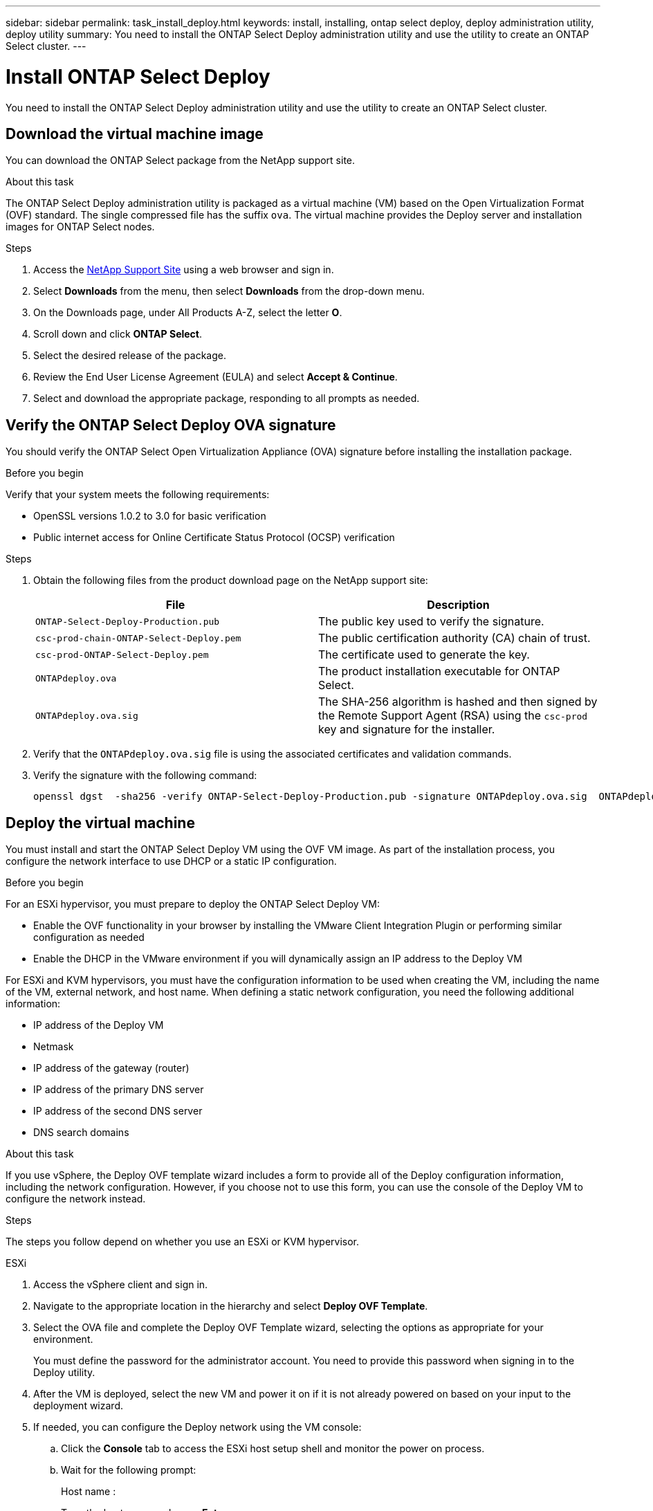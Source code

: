---
sidebar: sidebar
permalink: task_install_deploy.html
keywords: install, installing, ontap select deploy, deploy administration utility, deploy utility
summary: You need to install the ONTAP Select Deploy administration utility and use the utility to create an ONTAP Select cluster.
---

= Install ONTAP Select Deploy
:hardbreaks:
:nofooter:
:icons: font
:linkattrs:
:imagesdir: ./media/

[.lead]
You need to install the ONTAP Select Deploy administration utility and use the utility to create an ONTAP Select cluster.

== Download the virtual machine image

You can download the ONTAP Select package from the NetApp support site.

.About this task
The ONTAP Select Deploy administration utility is packaged as a virtual machine (VM) based on the Open Virtualization Format (OVF) standard. The single compressed file has the suffix `ova`. The virtual machine provides the Deploy server and installation images for ONTAP Select nodes.

.Steps
. Access the link:https://mysupport.netapp.com/site/[NetApp Support Site^] using a web browser and sign in.

. Select *Downloads* from the menu, then select *Downloads* from the drop-down menu.

. On the Downloads page, under All Products A-Z, select the letter *O*.

. Scroll down and click *ONTAP Select*.

. Select the desired release of the package.

. Review the End User License Agreement (EULA) and select *Accept & Continue*.

. Select and download the appropriate package, responding to all prompts as needed.

== Verify the ONTAP Select Deploy OVA signature

You should verify the ONTAP Select Open Virtualization Appliance (OVA) signature before installing the installation package.

.Before you begin
Verify that your system meets the following requirements:

* OpenSSL versions 1.0.2 to 3.0 for basic verification
* Public internet access for Online Certificate Status Protocol (OCSP) verification

.Steps

. Obtain the following files from the  product download page on the NetApp support site:
+
[cols=2*,options="header"]
|===
| File
| Description
| `ONTAP-Select-Deploy-Production.pub`
| The public key used to verify the signature.
| `csc-prod-chain-ONTAP-Select-Deploy.pem`
| The public certification authority (CA) chain of trust.
| `csc-prod-ONTAP-Select-Deploy.pem`
| The certificate used to generate the key.
| `ONTAPdeploy.ova`
| The product installation executable for ONTAP Select.
| `ONTAPdeploy.ova.sig`
| The SHA-256 algorithm is hashed and then signed by the Remote Support Agent (RSA) using the `csc-prod` key and signature for the installer.
|===

. Verify that the `ONTAPdeploy.ova.sig` file is using the associated certificates and validation commands.

. Verify the signature with the following command:
+
----
openssl dgst  -sha256 -verify ONTAP-Select-Deploy-Production.pub -signature ONTAPdeploy.ova.sig  ONTAPdeploy.ova
----
 

== Deploy the virtual machine

You must install and start the ONTAP Select Deploy VM using the OVF VM image. As part of the installation process, you configure the network interface to use DHCP or a static IP configuration.

.Before you begin
For an ESXi hypervisor, you must prepare to deploy the ONTAP Select Deploy VM:

* Enable the OVF functionality in your browser by installing the VMware Client Integration Plugin or performing similar configuration as needed
* Enable the DHCP in the VMware environment if you will dynamically assign an IP address to the Deploy VM

For ESXi and KVM hypervisors, you must have the configuration information to be used when creating the VM, including the name of the VM, external network, and host name. When defining a static network configuration, you need the following additional information:

* IP address of the Deploy VM
* Netmask
* IP address of the gateway (router)
* IP address of the primary DNS server
* IP address of the second DNS server
* DNS search domains

.About this task
If you use vSphere, the Deploy OVF template wizard includes a form to provide all of the Deploy configuration information, including the network configuration. However, if you choose not to use this form, you can use the console of the Deploy VM to configure the network instead.

.Steps
The steps you follow depend on whether you use an ESXi or KVM hypervisor. 

[role="tabbed-block"]
====

.ESXi
--
. Access the vSphere client and sign in.

. Navigate to the appropriate location in the hierarchy and select *Deploy OVF Template*.

. Select the OVA file and complete the Deploy OVF Template wizard, selecting the options as appropriate for your environment.
+
You must define the password for the administrator account. You need to provide this password when signing in to the Deploy utility.

. After the VM is deployed, select the new VM and power it on if it is not already powered on based on your input to the deployment wizard.

. If needed, you can configure the Deploy network using the VM console:
.. Click the *Console* tab to access the ESXi host setup shell and monitor the power on process.
.. Wait for the following prompt:
+
Host name :
.. Type the host name and press *Enter*.
.. Wait for the following prompt:
+
Provide a password for the admin user:
.. Type the password and press *Enter*.
.. Wait for the following prompt:
+
Use DHCP to set networking information? [n]:
.. Type *n* to define a static IP configuration or *y* to use the DHCP, and select *Enter*.
.. If you choose a static configuration, provide all network configuration information as required.
--

.KVM
--
. Sign in to the CLI at the Linux server:
+
----
ssh root@<ip_address>
----

. Create a new directory and extract the raw VM image:
+
----
mkdir /home/select_deploy25
cd /home/select_deploy25
mv /root/<file_name> .
tar -xzvf <file_name>
----

. Create and start the KVM VM running the Deploy administration utility:
+
----
virt-install --name=select-deploy --vcpus=2 --ram=4096 --os-variant=debian10 --controller=scsi,model=virtio-scsi --disk path=/home/deploy/ONTAPdeploy.raw,device=disk,bus=scsi,format=raw --network "type=bridge,source=ontap-br,model=virtio,virtualport_type=openvswitch" --console=pty --import --noautoconsole
----
. If needed, you can configure the Deploy network using the VM console:
.. Connect to the VM console:
+
----
virsh console <vm_name>
----

.. Wait for the following prompt:
+
----
Host name :
----

.. Type the host name and select *Enter*.
.. Wait for the following prompt:
+
----
Use DHCP to set networking information? [n]:
----

.. Type *n* to define a static IP configuration or *y* to use the DHCP, and select *Enter*.
.. If you choose a static configuration, provide all network configuration information as required.
--

====

== Sign in to the Deploy web interface

You should sign in to the web user interface to confirm the Deploy utility is available and perform initial configuration.

.Steps
. Point your browser to the Deploy utility using the IP address or domain name:
+
`\https://<ip_address>/`

. Provide the administrator (admin) account name and password and sign in.

. If the *Welcome to ONTAP Select* popup window is displayed, review the prerequisites and click *OK* to continue.

. If this is the first time signing in and you did not install Deploy using the wizard available with vCenter, provide the following configuration information when prompted:
+
* New password for the administrator account (required)
* AutoSupport (optional)
* vCenter server with account credentials (optional)

.Related information

link:task_cli_signing_in.html[Sign in to Deploy using SSH]

// 2023-09-07, ONTAPDOC-1330
// 2023-09-27, ONTAPDOC-1204
// 2023-10-17, Removed mention of old OTS versions
// 2024-03-22, GH issue #242 & #246